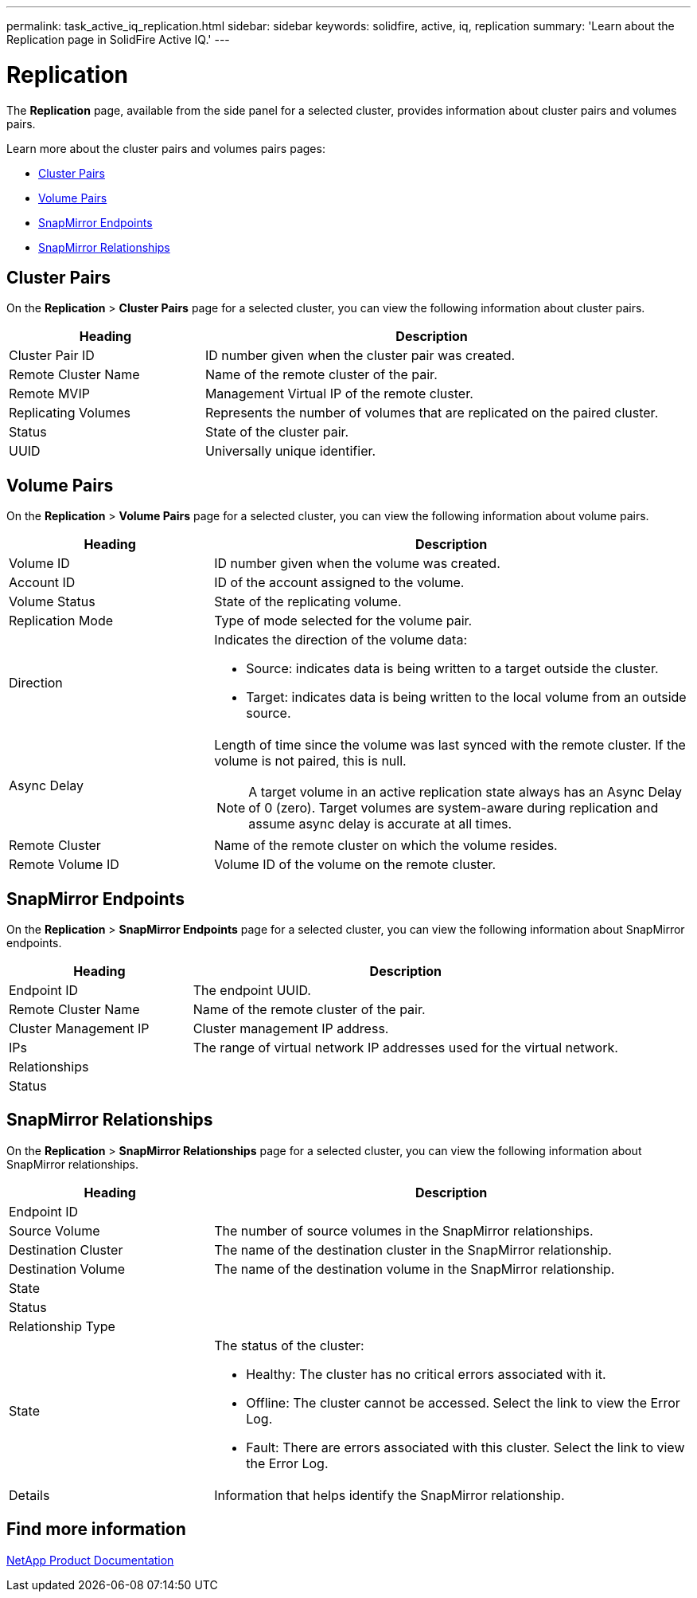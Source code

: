 ---
permalink: task_active_iq_replication.html
sidebar: sidebar
keywords: solidfire, active, iq, replication
summary: 'Learn about the Replication page in SolidFire Active IQ.'
---

= Replication
:icons: font
:imagesdir: ./media/

[.lead]
The *Replication* page, available from the side panel for a selected cluster, provides information about cluster pairs and volumes pairs.

Learn more about the cluster pairs and volumes pairs pages:

* <<cluster_pairs,Cluster Pairs>>
* <<volume_pairs,Volume Pairs>>
* <<snapmirror_endpoints,SnapMirror Endpoints>>
* <<snapmirror_relationships,SnapMirror Relationships>>

[[cluster_pairs]]
== Cluster Pairs
On the *Replication* > *Cluster Pairs* page for a selected cluster, you can view the following information about cluster pairs.

[cols=2*,options="header",cols="30,70"]
|===
|Heading	|Description
|Cluster Pair ID |ID number given when the cluster pair was created.
|Remote Cluster Name |Name of the remote cluster of the pair.
|Remote MVIP |Management Virtual IP of the remote cluster.
|Replicating Volumes |Represents the number of volumes that are replicated on the paired cluster.
|Status	|State of the cluster pair.
|UUID	|Universally unique identifier.
|===

[[volume_pairs]]
== Volume Pairs
On the *Replication* > *Volume Pairs* page for a selected cluster, you can view the following information about volume pairs.

[cols=2*,options="header",cols="30,70"]
|===
|Heading	|Description
|Volume ID |ID number given when the volume was created.
|Account ID	|ID of the account assigned to the volume.
|Volume Status |State of the replicating volume.
|Replication Mode	|Type of mode selected for the volume pair.
|Direction a|Indicates the direction of the volume data:

* Source: indicates data is being written to a target outside the cluster.
* Target: indicates data is being written to the local volume from an outside source.
|Async Delay
a|
Length of time since the volume was last synced with the remote cluster. If the volume is not paired, this is null.

NOTE: A target volume in an active replication state always has an Async Delay of 0 (zero). Target volumes are system-aware during replication and assume async delay is accurate at all times.

|Remote Cluster	|Name of the remote cluster on which the volume resides.
|Remote Volume ID	|Volume ID of the volume on the remote cluster.
|===

[[snapmirror_endpoints]]
== SnapMirror Endpoints
On the *Replication* > *SnapMirror Endpoints* page for a selected cluster, you can view the following information about SnapMirror endpoints.

[cols=2*,options="header",cols="30,70"]
|===
|Heading	|Description
|Endpoint ID |The endpoint UUID.
|Remote Cluster Name |Name of the remote cluster of the pair.
|Cluster Management IP |Cluster management IP address.
|IPs | The range of virtual network IP addresses used for the virtual network.
|Relationships	|
|Status	|
|===

[[snapmirror_relationships]]
== SnapMirror Relationships
On the *Replication* > *SnapMirror Relationships* page for a selected cluster, you can view the following information about SnapMirror relationships.

[cols=2*,options="header",cols="30,70"]
|===
|Heading	|Description
|Endpoint ID |
|Source Volume |The number of source volumes in the SnapMirror relationships.
|Destination Cluster |The name of the destination cluster in the SnapMirror relationship.
|Destination Volume |The name of the destination volume in the SnapMirror relationship.
|State	|
|Status	|
|Relationship Type |
|State a|The status of the cluster:

* Healthy: The cluster has no critical errors associated with it.
* Offline: The cluster cannot be accessed. Select the link to view the Error Log.
* Fault: There are errors associated with this cluster. Select the link to view the Error Log.
|Details | Information that helps identify the SnapMirror relationship.
|===

== Find more information
https://www.netapp.com/support-and-training/documentation/[NetApp Product Documentation^]

// DOC-4612, 2022-Nov
